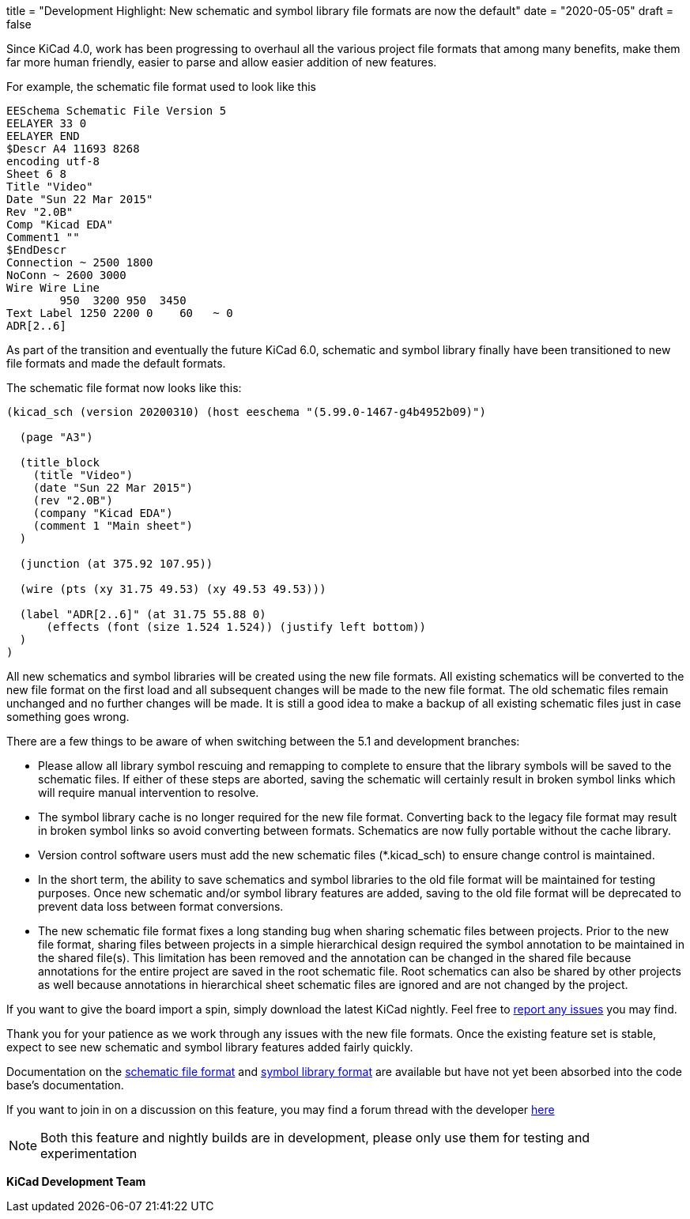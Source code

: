 +++
title = "Development Highlight: New schematic and symbol library file formats are now the default"
date = "2020-05-05"
draft = false
+++

:icons:
:iconsdir: /img/icons/

Since KiCad 4.0, work has been progressing to overhaul all the various project
file formats that among many benefits, make them far more human friendly, easier to parse and allow easier addition of new features.

For example, the schematic file format used to look like this
```
EESchema Schematic File Version 5
EELAYER 33 0
EELAYER END
$Descr A4 11693 8268
encoding utf-8
Sheet 6 8
Title "Video"
Date "Sun 22 Mar 2015"
Rev "2.0B"
Comp "Kicad EDA"
Comment1 ""
$EndDescr
Connection ~ 2500 1800
NoConn ~ 2600 3000
Wire Wire Line
	950  3200 950  3450
Text Label 1250 2200 0    60   ~ 0
ADR[2..6]
```

As part of the transition and eventually the future KiCad 6.0, schematic and symbol library finally
have been transitioned to new file formats and made the default formats.

The schematic file format now looks like this:
```
(kicad_sch (version 20200310) (host eeschema "(5.99.0-1467-g4b4952b09)")

  (page "A3")

  (title_block
    (title "Video")
    (date "Sun 22 Mar 2015")
    (rev "2.0B")
    (company "Kicad EDA")
    (comment 1 "Main sheet")
  )

  (junction (at 375.92 107.95))

  (wire (pts (xy 31.75 49.53) (xy 49.53 49.53)))

  (label "ADR[2..6]" (at 31.75 55.88 0)
      (effects (font (size 1.524 1.524)) (justify left bottom))
  )
)
```

All new schematics and symbol libraries will be created
using the new file formats. All existing schematics will be converted
to the new file format on the first load and all subsequent changes
will be made to the new file format. The old schematic files remain
unchanged and no further changes will be made. It is still a good
idea to make a backup of all existing schematic files just in case
something goes wrong.

There are a few things to be aware of when switching between the 5.1
and development branches:

* Please allow all library symbol rescuing and remapping to complete to
ensure that the library symbols will be saved to the schematic files.
If either of these steps are aborted, saving the schematic will
certainly result in broken symbol links which will require manual
intervention to resolve.

* The symbol library cache is no longer required for the new file
format. Converting back to the legacy file format may result in broken
symbol links so avoid converting between formats. Schematics are now
fully portable without the cache library.

* Version control software users must add the new schematic files
(*.kicad_sch) to ensure change control is maintained.

* In the short term, the ability to save schematics and symbol libraries
to the old file format will be maintained for testing purposes. Once
new schematic and/or symbol library features are added, saving to the
old file format will be deprecated to prevent data loss between format
conversions.

* The new schematic file format fixes a long standing bug when sharing
schematic files between projects. Prior to the new file format,
sharing files between projects in a simple hierarchical design
required the symbol annotation to be maintained in the shared file(s).
This limitation has been removed and the annotation can be changed in
the shared file because annotations for the entire project are saved
in the root schematic file. Root schematics can also be shared by
other projects as well because annotations in hierarchical sheet
schematic files are ignored and are not changed by the project.

If you want to give the board import a spin, simply download the
latest KiCad nightly. Feel free to link:/help/report-an-issue/[report
any issues] you may find.

Thank you for your patience as we work through any issues with the new
file formats. Once the existing feature set is stable, expect to see
new schematic and symbol library features added fairly quickly.

Documentation on the link:https://docs.google.com/document/d/1AiPZvWT_QBPyVQSyn3ISl6jVntjrrtATEYxzBFJM1HU/edit[schematic file format]
and link:https://docs.google.com/document/d/1lyL_8FWZRouMkwqLiIt84rd2Htg4v1vz8_2MzRKHRkc/edit[symbol library format] are available
but have not yet been absorbed into the code base's documentation.

If you want to join in on a discussion on this feature, you may find a
forum thread with the developer
https://forum.kicad.info/t/kicad-nightly-v5-99-new-schematic-and-symbol-library-file-formats-are-now-the-default/22655[here]

NOTE: Both this feature and nightly builds are in development, please
only use them for testing and experimentation

**KiCad Development Team**
